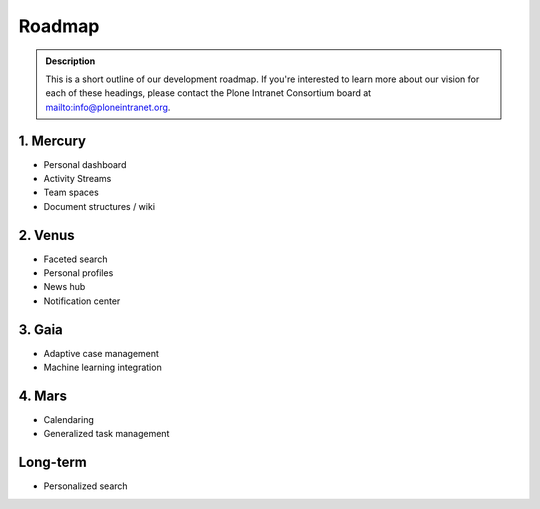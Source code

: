 =======
Roadmap
=======

.. admonition:: Description

   This is a short outline of our development roadmap.
   If you're interested to learn more about our vision for each of these headings,
   please contact the Plone Intranet Consortium board at mailto:info@ploneintranet.org.

1. Mercury
----------

* Personal dashboard
* Activity Streams
* Team spaces
* Document structures / wiki

2. Venus
--------

* Faceted search
* Personal profiles
* News hub
* Notification center

3. Gaia
-------

* Adaptive case management
* Machine learning integration

4. Mars
-------

* Calendaring
* Generalized task management

Long-term
---------

* Personalized search
